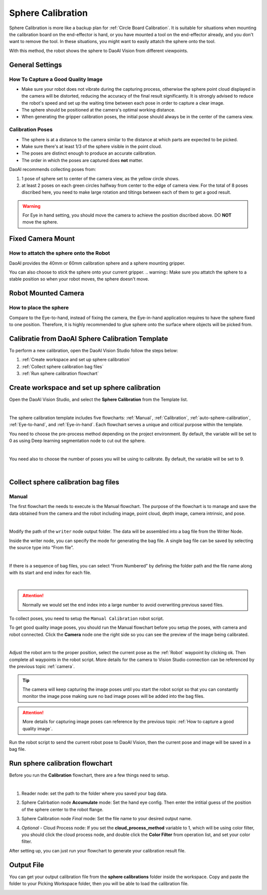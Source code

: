 Sphere Calibration
==================

Sphere Calibration is more like a backup plan for :ref:`Circle Board Calibration`. It is suitable for situations when mounting the calibration board on the end-effector is hard, or you have mounted a tool on the end-effector already, and you don't want to remove the tool. In these situations, you might want to easily attatch the sphere onto the tool.

With this method, the robot shows the sphere to DaoAI Vision from different viewpoints.

General Settings
----------------
How To Capture a Good Quality Image
~~~~~~~~~~~~~~~~~~~~~~~~~~~~~~~~~~~
* Make sure your robot does not vibrate during the capturing process, otherwise the sphere point cloud displayed in the camera will be distorted, reducing the accuracy of the final result significantly. It is strongly advised to reduce the robot's speed and set up the waiting time between each pose in order to capture a clear image.
* The sphere should be positioned at the camera's optimal working distance.
* When generating the gripper calibration poses, the initial pose should always be in the center of the camera view.

Calibration Poses
~~~~~~~~~~~~~~~~~
* The sphere is at a distance to the camera similar to the distance at which parts are expected to be picked.
* Make sure there's at least 1/3 of the sphere visible in the point cloud.
* The poses are distinct enough to produce an accurate calibration.
* The order in which the poses are captured does **not** matter.


DaoAI recommends collecting poses from:

.. image:: images/poses-overview.png
    :align: center
    :scale: 40%

1. 1 pose of sphere set to center of the camera view, as the yellow circle shows.
2. at least 2 poses on each green circles halfway from center to the edge of camera view. For the total of 8 poses discribed here, you need to make large rotation and tiltings between each of them to get a good result.


.. warning:: For Eye in hand setting, you should move the camera to achieve the position discribed above. DO **NOT** move the sphere.

Fixed Camera Mount
------------------

How to attatch the sphere onto the Robot
~~~~~~~~~~~~~~~~~~~~~~~~~~~~~~~~~~~~~~~~
DaoAI provides the 40mm or 60mm calibration sphere and a sphere mounting gripper. 

.. TODO Make a XYZ[10,10,10] gripper that can hold sphere on top or bottom of it. Should look like a L shape. Place the picture below.

You can also choose to stick the sphere onto your current gripper.
.. warning:: Make sure you attatch the sphere to a stable position so when your robot moves, the sphere doesn't move.

Robot Mounted Camera
--------------------

How to place the sphere
~~~~~~~~~~~~~~~~~~~~~~~
Compare to the Eye-to-hand, instead of fixing the camera, the Eye-in-hand application requires to have the sphere fixed to one position. Therefore, it is highly recommended to glue sphere onto the surface where objects will be picked from.

Calibratie from DaoAI Sphere Calibration Template
-------------------------------------------------
To perform a new calibration, open the DaoAI Vision Studio follow the steps below:

1. :ref:`Create workspace and set up sphere calibration`
2. :ref:`Collect sphere calibration bag files`
3. :ref:`Run sphere calibration flowchart`

Create workspace and set up sphere calibration 
----------------------------------------------

Open the DaoAI Vision Studio, and select the **Sphere Calibration** from the Template list. 

.. image:: images/1workspace_template.png
    :align: center
    
|

The sphere calibration template includes five flowcharts: :ref:`Manual`, :ref:`Calibration`, :ref:`auto-sphere-calibration`, :ref:`Eye-to-hand`, and :ref:`Eye-in-hand`. Each flowchart serves a unique and critical purpose within the template. 

You need to choose the pre-process method depending on the project environment. By default, the variable will be set to 0 as using Deep learning segmentation node to cut out the sphere. 

.. image:: images/variables-type.png
    :align: center
    
|

You need also to choose the number of poses you will be using to calibrate. By default, the variable will be set to 9. 

.. image:: images/2Number_of_poses.png
    :align: center
    
|

Collect sphere calibration bag files
------------------------------------
Manual
~~~~~~

The first flowchart the needs to execute is the Manual flowchart. The purpose of the flowchart is to manage and save the data obtained from the camera and the robot including image, point cloud, depth image, camera intrinsic, and pose. 

.. image:: images/manual-flowchart.png
    :align: center
    
|

Modify the path of the ``writer`` node output folder. The data will be assembled into a bag file from the Writer Node. 

Inside the writer node, you can specify the mode for generating the bag file. A single bag file can be saved by selecting the source type into “From file”. 

.. image:: images/22Writer_node.png
    :align: center
    
|

If there is a sequence of bag files, you can select “From Numbered” by defining the folder path and the file name along with its start and end index for each file. 

.. image:: images/6writer_node.png
    :align: center
    
|

.. attention:: 
    Normally we would set the end index into a large number to avoid overwriting previous saved files.

To collect poses, you need to setup the ``Manual Calibration`` robot script.

To get good quality image poses, you should run the Manual flowchart before you setup the poses, with camera and robot connected. Click the **Camera** node one the right side so you can see the preview of the image being calibrated.

.. image:: images/camera-node-right.png
    :align: center
    
|

Adjust the robot arm to the proper position, select the current pose as the :ref:`Robot` waypoint by clicking ok. Then complete all waypoints in the robot script. More details for the camera to Vision Studio connection can be referenced by the previous topic :ref:`camera`.

.. tip:: The camera will keep capturing the image poses until you start the robot script so that you can constantly monitor the image pose making sure no bad image poses will be added into the bag files.

.. attention:: 
    More details for capturing image poses can reference by the previous topic :ref:`How to capture a good quality image`. 

Run the robot script to send the current robot pose to DaoAI Vision, then the current pose and image will be saved in a bag file.

Run sphere calibration flowchart
--------------------------------
Before you run the **Calibration** flowchart, there are a few things need to setup.

.. image:: images/calibration-flowchart.png
    :align: center
    
|

1. Reader node: set the path to the folder where you saved your bag data.
2. Sphere Calirbation node **Accumulate** mode: Set the hand eye config. Then enter the intitial guess of the position of the sphere center to the robot flange.
    .. image:: images/initial-guess.png
        :align: center
3. Sphere Calibration node *Final* mode: Set the file name to your desired output name.
4. *Optional* - Cloud Process node: If you set the **cloud_process_method** variable to 1, which will be using color filter, you should click the cloud process node, and double click the **Color Filter** from operation list, and set your color filter.

After setting up, you can just run your flowchart to generate your calibration result file.

Output File
-----------
You can get your output calibration file from the **sphere calibrations** folder inside the workspace. Copy and paste the folder to your Picking Workspace folder, then you will be able to load the calibration file.

.. image:: images/output-file.png
    :align: center